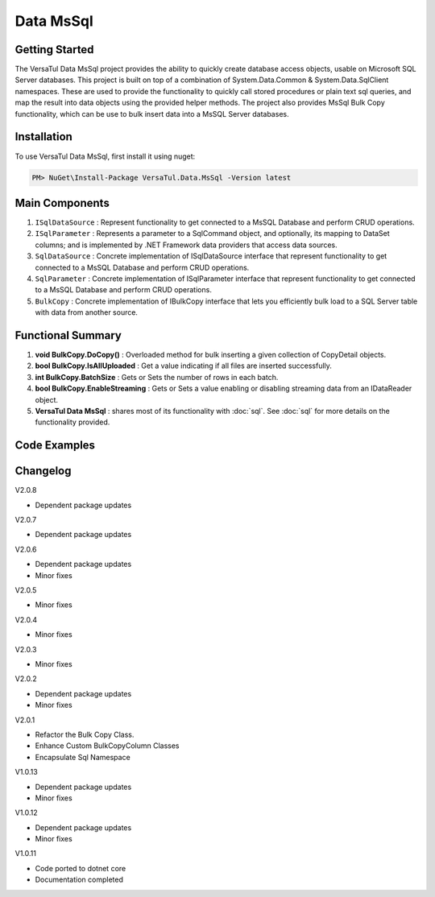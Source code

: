 Data MsSql
==============

Getting Started
----------------
The VersaTul Data MsSql project provides the ability to quickly create database access objects, usable on Microsoft SQL Server databases. 
This project is built on top of a combination of System.Data.Common & System.Data.SqlClient namespaces.
These are used to provide the functionality to quickly call stored procedures or plain text sql queries, and map the result into data objects using the provided helper methods. 
The project also provides MsSql Bulk Copy functionality, which can be use to bulk insert data into a MsSQL Server databases.

Installation
------------

To use VersaTul Data MsSql, first install it using nuget:

.. code-block:: console
    
    PM> NuGet\Install-Package VersaTul.Data.MsSql -Version latest

Main Components
----------------
#. ``ISqlDataSource`` : Represent functionality to get connected to a MsSQL Database and perform CRUD operations.
#. ``ISqlParameter`` : Represents a parameter to a SqlCommand object, and optionally, its mapping to DataSet columns; and is implemented by .NET Framework data providers that access data sources.
#. ``SqlDataSource`` : Concrete implementation of ISqlDataSource interface that represent functionality to get connected to a MsSQL Database and perform CRUD operations.
#. ``SqlParameter`` : Concrete implementation of ISqlParameter interface that represent functionality to get connected to a MsSQL Database and perform CRUD operations.
#. ``BulkCopy`` : Concrete implementation of IBulkCopy interface that lets you efficiently bulk load to a SQL Server table with data from another source.

Functional Summary
------------------
#. **void BulkCopy.DoCopy()** : Overloaded method for bulk inserting a given collection of CopyDetail objects.
#. **bool BulkCopy.IsAllUploaded** : Get a value indicating if all files are inserted successfully.
#. **int BulkCopy.BatchSize** : Gets or Sets the number of rows in each batch.
#. **bool BulkCopy.EnableStreaming** : Gets or Sets a value enabling or disabling streaming data from an IDataReader object.
#. **VersaTul Data MsSql** : shares most of its functionality with :doc:`sql`. See :doc:`sql` for more details on the functionality provided.

Code Examples
-------------

.. code-block:: c#
    :caption: Simple Example Using MsSql Server as Database.

    using Microsoft.SqlServer.Server;
    using System.Data;
    using System.Data.Common;
    using System.Data.SqlClient;
    using VersaTul.Configuration.Defaults.Sql;
    using VersaTul.Data.MsSql;
    using VersaTul.Data.MsSql.Contracts;
    using VersaTul.Data.Sql;
    using VersaTul.Data.Sql.Configurations;
    using VersaTul.Utilities;
    using VersaTul.Utilities.Contracts;
    using SqlParameter = VersaTul.Data.MsSql.SqlParameter;

    namespace MsSqlDatabaseConnection
    {
        public class Program
        {
            static void Main(string[] args)
            {
                //Register factory
                DbProviderFactories.RegisterFactory("System.Data.SqlClient", SqlClientFactory.Instance);

                // Setup configuration for MsSqlServer Database quering
                var configSettings = new Builder().AddOrReplace(new[]
                {
                    new KeyValuePair<string,object>("DemoDb", new ConnectionInfo("Server=127.0.0.1;Database=DemoDb;User Id=sa;Password=Secretdatabasepassword;","System.Data.SqlClient")),
                    new KeyValuePair<string,object>("AdventureWorks2019", new ConnectionInfo("Server=127.0.0.1;Database=AdventureWorks2019;User Id=sa;Password=Secretdatabasepassword;","System.Data.SqlClient")),
                    new KeyValuePair<string, object>("SqlDbConnectionName", "AdventureWorks2019") // default to AdventureWorks2019 database.

                }).BuildConfig();

                var dataConfiguration = new DataConfiguration(configSettings);

                // Setup needed class instance
                var providerFactory = new ProviderFactory();
                var commandFactory = new CommandFactory(dataConfiguration, providerFactory);
                var sqlDataSource = new SqlDataSource(commandFactory);
                var commonUtility = new CommonUtility();

                // Create our DAL or DataService class
                var dataService = new CustomerDataService(sqlDataSource, commonUtility, commonUtility);

                // Get a customer
                var customer = dataService.GetCustomer(customerId: 10);

                // Add list of customer 
                var customers = new List<Customer>() 
                {
                    new Customer{ FirstName = "Joe", LastName = "Money" },
                    new Customer{ FirstName = "Silly", LastName = "Sally" }
                };

                var amountAdded = dataService.AddCustomers(customers);

            }
        }

        // Data Model 
        public class Customer
        {
            public int CustomerId { get; set; }
            public string? FirstName { get; set; }
            public string? LastName { get; set; }
        }

        // Setup Support for SqlServer SqlDbType.Structured.
        internal class CustomerDataRecord : List<Customer>, IEnumerable<SqlDataRecord>
        {
            IEnumerator<SqlDataRecord> IEnumerable<SqlDataRecord>.GetEnumerator()
            {
                var sqlRow = new SqlDataRecord(
                        new SqlMetaData("FirstName", SqlDbType.NVarChar, 50),
                        new SqlMetaData("LastName", SqlDbType.NVarChar, 50)
                    );

                foreach (var customer in this)
                {
                    sqlRow.SetString(0, customer.FirstName);
                    sqlRow.SetString(1, customer.LastName);

                    yield return sqlRow;
                }
            }
        }

        // Setup for Connection String switching 
        public enum ConnectionName
        {
            DemoDb,
            AdventureWorks2019
        }

        // DAL or DataServices
        public interface ICustomerDataService
        {
            Customer? GetCustomer(int customerId);
            int AddCustomers(IEnumerable<Customer> customers);
        }

        // By inheriting from BaseDataService all project specific data service will have the common functionality they need to access the dataSource. 
        public class CustomerDataService : BaseDataService, ICustomerDataService
        {
            public CustomerDataService(ISqlDataSource dataSource, INullFiltering filtering, IUtility utility) : base(dataSource, filtering, utility) { }

            public Customer? GetCustomer(int customerId)
            {
                Customer? customer = null;

                var parameterCollection = new ParameterCollection();
                parameterCollection.Add(new SqlParameter("CustomerId", customerId, SqlDbType.Int, 0, ParameterDirection.Input));

                // Using the overloaded ExecuteReader method replacing the default datable connection string with given name here.
                // ConnectionName.DemoDb.ToString() - This can come in handy when you need to talk to multiple database from the one project.
                ProcessReader(ExecuteReader(new StoredCommand("GetCustomer"), parameterCollection, ConnectionName.DemoDb.ToString()), delegate
                {
                    customer = new Customer
                    {
                        CustomerId = Get((Customer customer) => customer.CustomerId),
                        FirstName = Get((Customer customer) => customer.FirstName),
                        LastName = Get((Customer customer) => customer.LastName)
                    };
                });

                return customer;
            }

            public int AddCustomers(IEnumerable<Customer> customers)
            {
                var customersRecords = new CustomerDataRecord();
                customers.ToList().ForEach(model => customersRecords.Add(model));

                var parameterCollection = new ParameterCollection();
                
                // Note SqlParameter used here.
                parameterCollection.Add(new SqlParameter("customers", customersRecords, SqlDbType.Structured, customersRecords.Count, ParameterDirection.Input));

                // Performing a bulk insert using MsSql Server Structured data type.
                return ExecuteNonQuery(new StoredCommand("dbo.BulkInsertCustomers"), parameterCollection, ConnectionName.DemoDb.ToString());
            }
        }
    }

.. code-block:: c#
    :caption: Simple Example Using IoC and MsSQL as Database.

    public class AppModule : Module
    {
        protected override void Load(ContainerBuilder builder)
        {
            //Configs
            var configSettings = new Builder().AddOrReplace(new[]
            {
                new KeyValuePair<string,object>("DemoDb", new ConnectionInfo("Server=127.0.0.1;Database=DemoDb;User Id=sa;Password=Secretdatabasepassword;","System.Data.SqlClient")),
                new KeyValuePair<string,object>("AdventureWorks2019", new ConnectionInfo("Server=127.0.0.1;Database=AdventureWorks2019;User Id=sa;Password=Secretdatabasepassword;","System.Data.SqlClient")),
                new KeyValuePair<string,object>("SqlDbConnectionName", "AdventureWorks2019")
            }).BuildConfig();
            
            // Registering config to help with creation of DataConfiguration class.
            builder.RegisterInstance(configSettings);

            //Singletons
            builder.RegisterType<CommonUtility>().As<IUtility>().As<INullFiltering>().As<IGenerator>().SingleInstance();
            builder.RegisterType<SqlDataSource>().As<ISqlDataSource>().As<IDataSource>().SingleInstance();
            builder.RegisterType<CommandFactory>().As<ICommandFactory>().SingleInstance();
            builder.RegisterType<ProviderFactory>().As<IProviderFactory>().SingleInstance();
            builder.RegisterType<DataConfiguration>().As<IDataConfiguration>().SingleInstance();

            //Per Dependency
            builder.RegisterType<CustomerDataService>().As<ICustomerDataService>().InstancePerLifetimeScope();
        }
    }

    // Data Service usage could look like the following:
    [Route("api/customer")]
    public class CustomerController: Controller
    {
        private readonly ICustomerDataService customerDataService;

        public CustomerController(ICustomerDataService customerDataService)
        {
            this.customerDataService = customerDataService;
        }

        [HttpGet("{id}")]
        public IActionResult GetCustomer(string id)
        {
            var customer = customerDataService.Get(id);

            if(customer == null)
                return NotFound();

            return OK(customer);
        }
         
        [HttpPost]
        public IActionResult CreateCustomers(CreateCustomerModel customerModels)
        {
            var customers = new List<Customer>();

            customerModels.ForEach(model => customers.Add(new Customer
            {
                FirstName = model.FirstName
                LastName = model.LastName
            }));

            var amountInserted = customerDataService.Add(customers);

            return OK(amountInserted);
        }
    } 

.. code-block:: c#
    :caption: Simple BulkCopy Example using Flat file.

    // Bulk Copy people.csv file to database table Persons
    var copyDetail = new CopyDetail(destinationName: "Persons", sourceFilePath: @"path\to\csv\people.csv", new[]
    {
        // This example showcases using the Source Type to Destination Type support in mapping BulkCopyColumnMapping<Person, Person>
        // however this could also be achieved by simply typing the string column names or the numerical column position.
        new BulkCopyColumnMapping<Person, Person>(model => model.AccountBalance, model => model.AccountBalance),
        new BulkCopyColumnMapping<Person, Person>(model => model.Age, model => model.Age),
        new BulkCopyColumnMapping<Person, Person>(model => model.BestFriend, model => model.BestFriend),
        new BulkCopyColumnMapping<Person, Person>(model => model.Friends, model => model.Friends),
        new BulkCopyColumnMapping<Person, Person>(model => model.Name, model => model.Name)
    });

    // pulling BulkCopy object from container.
    var copy = appContainer.Resolve<BulkCopy>();

    // Optionally set properties
    copy.BatchSize = 200;
    copy.EnableStreaming = true;

    // perform bulk uploading.. 
    copy.DoCopy(new[] { copyDetail });


.. code-block:: c#
    :caption: Simple BulkCopy Example using IDataReader.

    // See VersaTul.Collection.Streamers for more detail about ToReader() extension method used here.
    var people = someInternalArray.ToReader();

    // Bulk Copy IDataReader people to database table Persons
    var copyDetail = new CopyDetail(destinationName: "Persons", sourceData: people, new[]
    {
        // This example showcases using the Source Type to Destination Type support in mapping BulkCopyColumnMapping<Person, Person>
        // however this could also be achieved by simply typing the string column names or the numerical column position.
        new BulkCopyColumnMapping<Person, Person>(model => model.AccountBalance, model => model.AccountBalance),
        new BulkCopyColumnMapping<Person, Person>(model => model.Age, model => model.Age),
        new BulkCopyColumnMapping<Person, Person>(model => model.BestFriend, model => model.BestFriend),
        new BulkCopyColumnMapping<Person, Person>(model => model.Friends, model => model.Friends),
        new BulkCopyColumnMapping<Person, Person>(model => model.Name, model => model.Name)
    });

    // pulling BulkCopy object from container.
    var copy = appContainer.Resolve<BulkCopy>();

    // Optionally set properties
    copy.BatchSize = 200;
    copy.EnableStreaming = true;

    // perform bulk uploading.. 
    copy.DoCopy(new[] { copyDetail });


Changelog
-------------

V2.0.8

* Dependent package updates

V2.0.7

* Dependent package updates

V2.0.6

* Dependent package updates
* Minor fixes

V2.0.5

* Minor fixes

V2.0.4

* Minor fixes

V2.0.3

* Minor fixes

V2.0.2

* Dependent package updates
* Minor fixes

V2.0.1

* Refactor the Bulk Copy Class.
* Enhance Custom BulkCopyColumn Classes
* Encapsulate Sql Namespace

V1.0.13

* Dependent package updates
* Minor fixes

V1.0.12

* Dependent package updates
* Minor fixes

V1.0.11

* Code ported to dotnet core
* Documentation completed